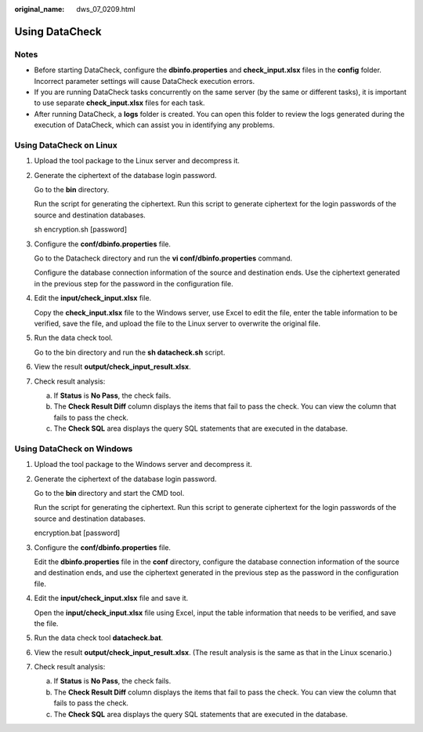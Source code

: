 :original_name: dws_07_0209.html

.. _dws_07_0209:

Using DataCheck
===============

Notes
-----

-  Before starting DataCheck, configure the **dbinfo.properties** and **check_input.xlsx** files in the **config** folder. Incorrect parameter settings will cause DataCheck execution errors.
-  If you are running DataCheck tasks concurrently on the same server (by the same or different tasks), it is important to use separate **check_input.xlsx** files for each task.
-  After running DataCheck, a **logs** folder is created. You can open this folder to review the logs generated during the execution of DataCheck, which can assist you in identifying any problems.

Using DataCheck on Linux
------------------------

#. Upload the tool package to the Linux server and decompress it.

   |image1|

#. Generate the ciphertext of the database login password.

   Go to the **bin** directory.

   |image2|

   Run the script for generating the ciphertext. Run this script to generate ciphertext for the login passwords of the source and destination databases.

   sh encryption.sh [password]

   |image3|

#. Configure the **conf/dbinfo.properties** file.

   Go to the Datacheck directory and run the **vi conf/dbinfo.properties** command.

   |image4|

   Configure the database connection information of the source and destination ends. Use the ciphertext generated in the previous step for the password in the configuration file.

   |image5|

#. Edit the **input/check_input.xlsx** file.

   Copy the **check_input.xlsx** file to the Windows server, use Excel to edit the file, enter the table information to be verified, save the file, and upload the file to the Linux server to overwrite the original file.

   |image6|

#. Run the data check tool.

   Go to the bin directory and run the **sh datacheck.sh** script.

   |image7|

#. View the result **output/check_input_result.xlsx**.

   |image8|

#. Check result analysis:

   a. If **Status** is **No Pass**, the check fails.
   b. The **Check Result Diff** column displays the items that fail to pass the check. You can view the column that fails to pass the check.
   c. The **Check SQL** area displays the query SQL statements that are executed in the database.

Using DataCheck on Windows
--------------------------

#. Upload the tool package to the Windows server and decompress it.

   |image9|

#. Generate the ciphertext of the database login password.

   Go to the **bin** directory and start the CMD tool.

   |image10|

   Run the script for generating the ciphertext. Run this script to generate ciphertext for the login passwords of the source and destination databases.

   encryption.bat [password]

   |image11|

#. Configure the **conf/dbinfo.properties** file.

   Edit the **dbinfo.properties** file in the **conf** directory, configure the database connection information of the source and destination ends, and use the ciphertext generated in the previous step as the password in the configuration file.

   |image12|

#. Edit the **input/check_input.xlsx** file and save it.

   Open the **input/check_input.xlsx** file using Excel, input the table information that needs to be verified, and save the file.

   |image13|

#. Run the data check tool **datacheck.bat**.

   |image14|

#. View the result **output/check_input_result.xlsx**. (The result analysis is the same as that in the Linux scenario.)

   |image15|

   |image16|

#. Check result analysis:

   a. If **Status** is **No Pass**, the check fails.
   b. The **Check Result Diff** column displays the items that fail to pass the check. You can view the column that fails to pass the check.
   c. The **Check SQL** area displays the query SQL statements that are executed in the database.

.. |image1| image:: /_static/images/en-us_image_0000002114138993.png
.. |image2| image:: /_static/images/en-us_image_0000002114139545.png
.. |image3| image:: /_static/images/en-us_image_0000002114139789.png
.. |image4| image:: /_static/images/en-us_image_0000002078549004.png
.. |image5| image:: /_static/images/en-us_image_0000002114144325.png
.. |image6| image:: /_static/images/en-us_image_0000002114220901.png
.. |image7| image:: /_static/images/en-us_image_0000002078705432.png
.. |image8| image:: /_static/images/en-us_image_0000002114228013.png
.. |image9| image:: /_static/images/en-us_image_0000002114760145.png
.. |image10| image:: /_static/images/en-us_image_0000002079322158.png
.. |image11| image:: /_static/images/en-us_image_0000002079011850.png
.. |image12| image:: /_static/images/en-us_image_0000002079013756.png
.. |image13| image:: /_static/images/en-us_image_0000002114856101.png
.. |image14| image:: /_static/images/en-us_image_0000002079018184.png
.. |image15| image:: /_static/images/en-us_image_0000002079331782.png
.. |image16| image:: /_static/images/en-us_image_0000002084159912.png
